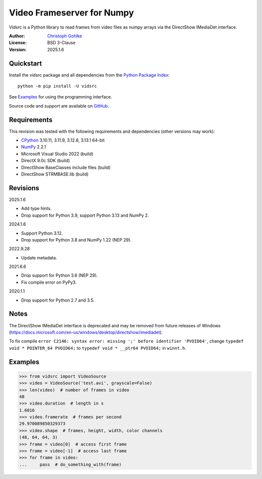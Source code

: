 ..
  This file is generated by setup.py

Video Frameserver for Numpy
===========================

Vidsrc is a Python library to read frames from video files as numpy arrays
via the DirectShow IMediaDet interface.

:Author: `Christoph Gohlke <https://www.cgohlke.com>`_
:License: BSD 3-Clause
:Version: 2025.1.6

Quickstart
----------

Install the vidsrc package and all dependencies from the
`Python Package Index <https://pypi.org/project/vidsrc/>`_::

    python -m pip install -U vidsrc

See `Examples`_ for using the programming interface.

Source code and support are available on
`GitHub <https://github.com/cgohlke/vidsrc>`_.

Requirements
------------

This revision was tested with the following requirements and 
dependencies (other versions may work):

- `CPython <https://www.python.org>`_ 3.10.11, 3.11.9, 3.12.8, 3.13.1 64-bit
- `NumPy <https://pypi.org/project/numpy/>`_ 2.2.1
- Microsoft Visual Studio 2022 (build)
- DirectX 9.0c SDK (build)
- DirectShow BaseClasses include files (build)
- DirectShow STRMBASE.lib (build)

Revisions
---------

2025.1.6

- Add type hints.
- Drop support for Python 3.9, support Python 3.13 and NumPy 2.

2024.1.6

- Support Python 3.12.
- Drop support for Python 3.8 and NumPy 1.22 (NEP 29).

2022.9.28

- Update metadata.

2021.6.6

- Drop support for Python 3.6 (NEP 29).
- Fix compile error on PyPy3.

2020.1.1

- Drop support for Python 2.7 and 3.5.

Notes
-----

The DirectShow IMediaDet interface is deprecated and may be removed from
future releases of Windows
(https://docs.microsoft.com/en-us/windows/desktop/directshow/imediadet).

To fix compile
``error C2146: syntax error: missing ';' before identifier 'PVOID64'``,
change ``typedef void * POINTER_64 PVOID64;``
to ``typedef void * __ptr64 PVOID64;``
in ``winnt.h``.

Examples
--------

.. code-block:: python

    >>> from vidsrc import VideoSource
    >>> video = VideoSource('test.avi', grayscale=False)
    >>> len(video)  # number of frames in video
    48
    >>> video.duration  # length in s
    1.6016
    >>> video.framerate  # frames per second
    29.970089850329373
    >>> video.shape  # frames, height, width, color channels
    (48, 64, 64, 3)
    >>> frame = video[0]  # access first frame
    >>> frame = video[-1]  # access last frame
    >>> for frame in video:
    ...     pass  # do_something_with(frame)